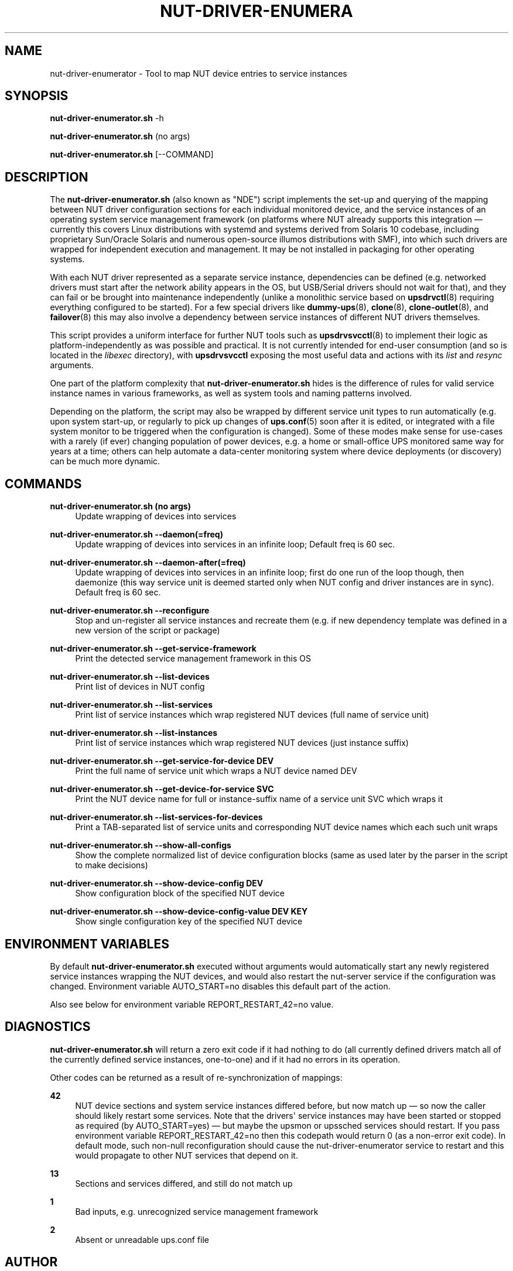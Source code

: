 '\" t
.\"     Title: nut-driver-enumerator
.\"    Author: [see the "AUTHOR" section]
.\" Generator: DocBook XSL Stylesheets vsnapshot <http://docbook.sf.net/>
.\"      Date: 08/08/2025
.\"    Manual: NUT Manual
.\"    Source: Network UPS Tools 2.8.4
.\"  Language: English
.\"
.TH "NUT\-DRIVER\-ENUMERA" "8" "08/08/2025" "Network UPS Tools 2\&.8\&.4" "NUT Manual"
.\" -----------------------------------------------------------------
.\" * Define some portability stuff
.\" -----------------------------------------------------------------
.\" ~~~~~~~~~~~~~~~~~~~~~~~~~~~~~~~~~~~~~~~~~~~~~~~~~~~~~~~~~~~~~~~~~
.\" http://bugs.debian.org/507673
.\" http://lists.gnu.org/archive/html/groff/2009-02/msg00013.html
.\" ~~~~~~~~~~~~~~~~~~~~~~~~~~~~~~~~~~~~~~~~~~~~~~~~~~~~~~~~~~~~~~~~~
.ie \n(.g .ds Aq \(aq
.el       .ds Aq '
.\" -----------------------------------------------------------------
.\" * set default formatting
.\" -----------------------------------------------------------------
.\" disable hyphenation
.nh
.\" disable justification (adjust text to left margin only)
.ad l
.\" -----------------------------------------------------------------
.\" * MAIN CONTENT STARTS HERE *
.\" -----------------------------------------------------------------
.SH "NAME"
nut-driver-enumerator \- Tool to map NUT device entries to service instances
.SH "SYNOPSIS"
.sp
\fBnut\-driver\-enumerator\&.sh\fR \-h
.sp
\fBnut\-driver\-enumerator\&.sh\fR (no args)
.sp
\fBnut\-driver\-enumerator\&.sh\fR [\-\-COMMAND]
.SH "DESCRIPTION"
.sp
The \fBnut\-driver\-enumerator\&.sh\fR (also known as "NDE") script implements the set\-up and querying of the mapping between NUT driver configuration sections for each individual monitored device, and the service instances of an operating system service management framework (on platforms where NUT already supports this integration \(em currently this covers Linux distributions with systemd and systems derived from Solaris 10 codebase, including proprietary Sun/Oracle Solaris and numerous open\-source illumos distributions with SMF), into which such drivers are wrapped for independent execution and management\&. It may be not installed in packaging for other operating systems\&.
.sp
With each NUT driver represented as a separate service instance, dependencies can be defined (e\&.g\&. networked drivers must start after the network ability appears in the OS, but USB/Serial drivers should not wait for that), and they can fail or be brought into maintenance independently (unlike a monolithic service based on \fBupsdrvctl\fR(8) requiring everything configured to be started)\&. For a few special drivers like \fBdummy-ups\fR(8), \fBclone\fR(8), \fBclone-outlet\fR(8), and \fBfailover\fR(8) this may also involve a dependency between service instances of different NUT drivers themselves\&.
.sp
This script provides a uniform interface for further NUT tools such as \fBupsdrvsvcctl\fR(8) to implement their logic as platform\-independently as was possible and practical\&. It is not currently intended for end\-user consumption (and so is located in the \fIlibexec\fR directory), with \fBupsdrvsvcctl\fR exposing the most useful data and actions with its \fIlist\fR and \fIresync\fR arguments\&.
.sp
One part of the platform complexity that \fBnut\-driver\-enumerator\&.sh\fR hides is the difference of rules for valid service instance names in various frameworks, as well as system tools and naming patterns involved\&.
.sp
Depending on the platform, the script may also be wrapped by different service unit types to run automatically (e\&.g\&. upon system start\-up, or regularly to pick up changes of \fBups.conf\fR(5) soon after it is edited, or integrated with a file system monitor to be triggered when the configuration is changed)\&. Some of these modes make sense for use\-cases with a rarely (if ever) changing population of power devices, e\&.g\&. a home or small\-office UPS monitored same way for years at a time; others can help automate a data\-center monitoring system where device deployments (or discovery) can be much more dynamic\&.
.SH "COMMANDS"
.PP
\fBnut\-driver\-enumerator\&.sh (no args)\fR
.RS 4
Update wrapping of devices into services
.RE
.PP
\fBnut\-driver\-enumerator\&.sh \-\-daemon(=freq)\fR
.RS 4
Update wrapping of devices into services in an infinite loop; Default freq is 60 sec\&.
.RE
.PP
\fBnut\-driver\-enumerator\&.sh \-\-daemon\-after(=freq)\fR
.RS 4
Update wrapping of devices into services in an infinite loop; first do one run of the loop though, then daemonize (this way service unit is deemed started only when NUT config and driver instances are in sync)\&. Default freq is 60 sec\&.
.RE
.PP
\fBnut\-driver\-enumerator\&.sh \-\-reconfigure\fR
.RS 4
Stop and un\-register all service instances and recreate them (e\&.g\&. if new dependency template was defined in a new version of the script or package)
.RE
.PP
\fBnut\-driver\-enumerator\&.sh \-\-get\-service\-framework\fR
.RS 4
Print the detected service management framework in this OS
.RE
.PP
\fBnut\-driver\-enumerator\&.sh \-\-list\-devices\fR
.RS 4
Print list of devices in NUT config
.RE
.PP
\fBnut\-driver\-enumerator\&.sh \-\-list\-services\fR
.RS 4
Print list of service instances which wrap registered NUT devices (full name of service unit)
.RE
.PP
\fBnut\-driver\-enumerator\&.sh \-\-list\-instances\fR
.RS 4
Print list of service instances which wrap registered NUT devices (just instance suffix)
.RE
.PP
\fBnut\-driver\-enumerator\&.sh \-\-get\-service\-for\-device DEV\fR
.RS 4
Print the full name of service unit which wraps a NUT device named
DEV
.RE
.PP
\fBnut\-driver\-enumerator\&.sh \-\-get\-device\-for\-service SVC\fR
.RS 4
Print the NUT device name for full or instance\-suffix name of a service unit
SVC
which wraps it
.RE
.PP
\fBnut\-driver\-enumerator\&.sh \-\-list\-services\-for\-devices\fR
.RS 4
Print a TAB\-separated list of service units and corresponding NUT device names which each such unit wraps
.RE
.PP
\fBnut\-driver\-enumerator\&.sh \-\-show\-all\-configs\fR
.RS 4
Show the complete normalized list of device configuration blocks (same as used later by the parser in the script to make decisions)
.RE
.PP
\fBnut\-driver\-enumerator\&.sh \-\-show\-device\-config DEV\fR
.RS 4
Show configuration block of the specified NUT device
.RE
.PP
\fBnut\-driver\-enumerator\&.sh \-\-show\-device\-config\-value DEV KEY\fR
.RS 4
Show single configuration key of the specified NUT device
.RE
.SH "ENVIRONMENT VARIABLES"
.sp
By default \fBnut\-driver\-enumerator\&.sh\fR executed without arguments would automatically start any newly registered service instances wrapping the NUT devices, and would also restart the nut\-server service if the configuration was changed\&. Environment variable AUTO_START=no disables this default part of the action\&.
.sp
Also see below for environment variable REPORT_RESTART_42=no value\&.
.SH "DIAGNOSTICS"
.sp
\fBnut\-driver\-enumerator\&.sh\fR will return a zero exit code if it had nothing to do (all currently defined drivers match all of the currently defined service instances, one\-to\-one) and if it had no errors in its operation\&.
.sp
Other codes can be returned as a result of re\-synchronization of mappings:
.PP
\fB42\fR
.RS 4
NUT device sections and system service instances differed before, but now match up \(em so now the caller should likely restart some services\&. Note that the drivers\*(Aq service instances may have been started or stopped as required (by
AUTO_START=yes) \(em but maybe the upsmon or upssched services should restart\&. If you pass environment variable
REPORT_RESTART_42=no
then this codepath would return 0 (as a non\-error exit code)\&. In default mode, such non\-null reconfiguration should cause the nut\-driver\-enumerator service to restart and this would propagate to other NUT services that depend on it\&.
.RE
.PP
\fB13\fR
.RS 4
Sections and services differed, and still do not match up
.RE
.PP
\fB1\fR
.RS 4
Bad inputs, e\&.g\&. unrecognized service management framework
.RE
.PP
\fB2\fR
.RS 4
Absent or unreadable
ups\&.conf
file
.RE
.SH "AUTHOR"
.sp
Jim Klimov <jimklimov+nut@gmail\&.com>
.SH "SEE ALSO"
.sp
\fBupsdrvsvcctl\fR(8), \fBups.conf\fR(5)
.SS "Internet resources:"
.sp
The NUT (Network UPS Tools) home page: https://www\&.networkupstools\&.org/historic/v2\&.8\&.4/
